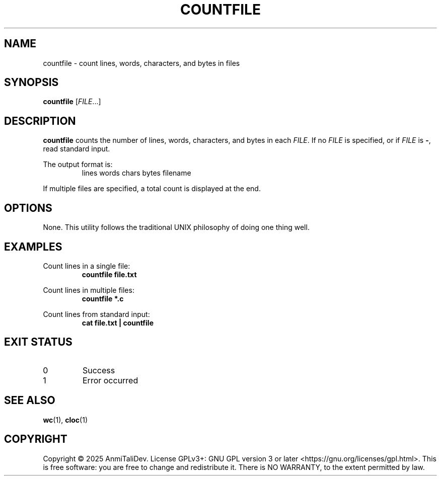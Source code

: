 .TH COUNTFILE 1 "2025-08-09" "devutils 1.0.0" "User Commands"
.SH NAME
countfile \- count lines, words, characters, and bytes in files
.SH SYNOPSIS
.B countfile
[\fIFILE\fR...]
.SH DESCRIPTION
.B countfile
counts the number of lines, words, characters, and bytes in each \fIFILE\fR.
If no \fIFILE\fR is specified, or if \fIFILE\fR is \fB\-\fR, read standard input.
.PP
The output format is:
.RS
lines  words  chars  bytes  filename
.RE
.PP
If multiple files are specified, a total count is displayed at the end.
.SH OPTIONS
None. This utility follows the traditional UNIX philosophy of doing one thing well.
.SH EXAMPLES
Count lines in a single file:
.RS
.B countfile file.txt
.RE
.PP
Count lines in multiple files:
.RS
.B countfile *.c
.RE
.PP
Count lines from standard input:
.RS
.B cat file.txt | countfile
.RE
.SH EXIT STATUS
.TP
0
Success
.TP
1
Error occurred
.SH SEE ALSO
.BR wc (1),
.BR cloc (1)
.SH COPYRIGHT
Copyright \(co 2025 AnmiTaliDev.
License GPLv3+: GNU GPL version 3 or later <https://gnu.org/licenses/gpl.html>.
This is free software: you are free to change and redistribute it.
There is NO WARRANTY, to the extent permitted by law.